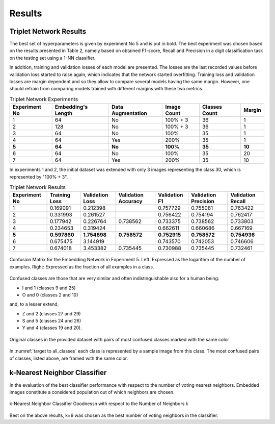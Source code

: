 Results
=======

Triplet Network Results
-----------------------

The best set of hyperparameters is given by experiment No 5 and is put in bold. The best experiment was chosen based on the results presented in Table 2, namely based on obtained F1-score, Recall and Precision in a digit classification task on the testing set using a 1-NN classifier.

In addition, training and validation losses of each model are presented. The losses are the last recorded values before validation loss started to raise again, which indicates that the network started overfitting. Training loss and validation losses are margin dependent and so they allow to compare several models having the same margin. However, one should refrain from comparing models trained with different margins with these two metrics.

.. list-table:: Triplet Network Experiments
   :header-rows: 1

   * - Experiment No
     - Embedding's Length
     - Data Augmentation
     - Image Count
     - Classes Count
     - Margin

   * - 1
     - 64
     - No
     - 100% + 3
     - 36
     - 1

   * - 2
     - 128
     - No
     - 100% + 3
     - 36
     - 1

   * - 3
     - 64
     - No
     - 100%
     - 35
     - 1

   * - 4
     - 64
     - Yes
     - 200%
     - 35
     - 1

   * - **5**
     - **64**
     - **No**
     - **100%**
     - **35**
     - **10**

   * - 6
     - 64
     - No
     - 100%
     - 35
     - 20

   * - 7
     - 64
     - Yes
     - 200%
     - 35
     - 10


In experiments 1 and 2, the initial dataset was extended with only 3 images representing the class 30, which is represented by "100% + 3".

.. list-table:: Triplet Network Results
   :header-rows: 1

   * - Experiment No
     - Training Loss
     - Validation Loss
     - Validation Accuracy
     - Validation F1
     - Validation Precision
     - Validation Recall

   * - 1
     - 0.169091
     - 0.212398
     -
     - 0.757729
     - 0.755081
     - 0.763422

   * - 2
     - 0.331993
     - 0.261527
     -
     - 0.756422
     - 0.754194
     - 0.762417
   * - 3
     - 0.177942
     - 0.226764
     - 0.738562
     - 0.733375
     - 0.738562
     - 0.733803
   * - 4
     - 0.234653
     - 0.319424
     -
     - 0.662611
     - 0.660686
     - 0.667169
   * - **5**
     - **0.597860**
     - **1.754898**
     - **0.758572**
     - **0.752915**
     - **0.758572**
     - **0.754936**
   * - 6
     - 0.675475
     - 3.144919
     -
     - 0.743570
     - 0.742053
     - 0.746606
   * - 7
     - 0.674018
     - 3.453382
     - 0.735445
     - 0.730988
     - 0.735445
     - 0.732461

.. figure:: _static/images/confusion_matrix.png
   :width: 90%
   :alt: Confusion Matrix for the Embedding Network in Experiment 5
   :align: center

   Confusion Matrix for the Embedding Network in Experiment 5. Left: Expressed as the logarithm of the number of examples. Right: Expressed as the fraction of all examples in a class.

Confused classes are those that are very similar and often indistinguishable also for a human being:

* I and 1 (classes 9 and 25)
* O and 0 (classes 2 and 10)

and, to a lesser extend,

* Z and 2 (classes 27 and 29)
* S and 5 (classes 24 and 26)
* Y and 4 (classes 19 and 20).

.. _target to all_classes:

.. figure:: _static/images/all_classes.png
   :width: 70%
   :alt: Examples of all classes
   :align: center

   Original classes in the provided dataset with pairs of most confused classes marked with the same color

In :numref:`target to all_classes` each class is represented by a sample image from this class. The most confused pairs of classes, listed above, are framed with the same color.

k-Nearest Neighbor Classifier
-----------------------------

In the evaluation of the best classifier performance with respect to the number of voting nearest neighbors. Embedded images constitute a considered population out of which neighbors are chosen.

.. figure:: _static/images/knn_errors.png
   :width: 70%
   :align: center
   :alt: k-Nearest Neighbor Classfier Performance

   k-Nearest Neighbor Classifier Goodness\n with respect to the Number of Neighbors k

Best on the above results, k=9 was chosen as the best number of voting neighbors in the classifier.